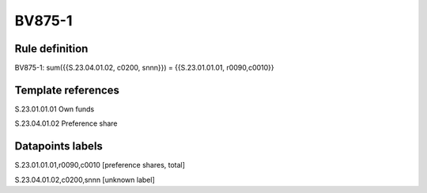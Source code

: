 =======
BV875-1
=======

Rule definition
---------------

BV875-1: sum({{S.23.04.01.02, c0200, snnn}}) = {{S.23.01.01.01, r0090,c0010}}


Template references
-------------------

S.23.01.01.01 Own funds

S.23.04.01.02 Preference share


Datapoints labels
-----------------

S.23.01.01.01,r0090,c0010 [preference shares, total]

S.23.04.01.02,c0200,snnn [unknown label]


